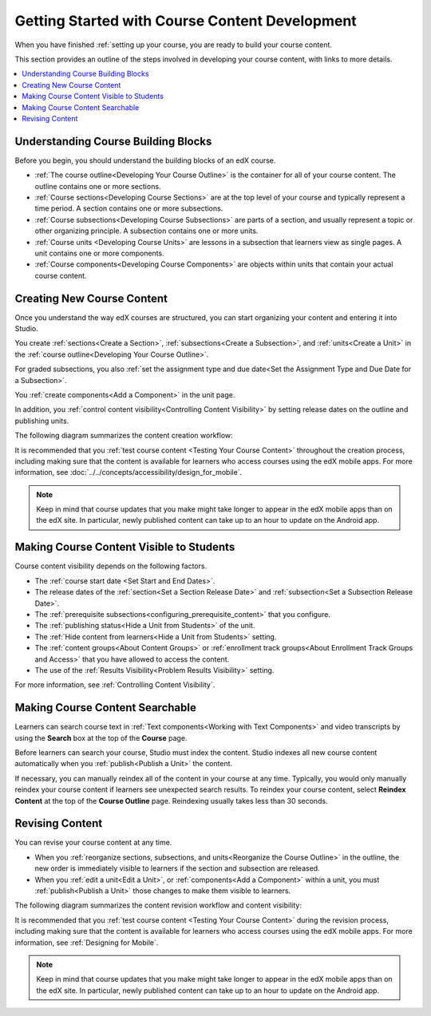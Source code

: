 .. :diataxis-type: reference

.. _Getting Started with Course Content Development:

###############################################
Getting Started with Course Content Development
###############################################

When you have finished :ref:`setting up your course, you are ready to build your course content.

This section provides an outline of the steps involved in developing your
course content, with links to more details.

.. contents::
  :local:
  :depth: 1

.. _Understanding Course Building Blocks:

************************************************
Understanding Course Building Blocks
************************************************

Before you begin, you should understand the building blocks of an edX course.

* :ref:`The course outline<Developing Your Course Outline>` is the container
  for all of your course content. The outline contains one or more sections.
* :ref:`Course sections<Developing Course Sections>` are at the top level of
  your course and typically represent a time period. A section contains one or
  more subsections.
* :ref:`Course subsections<Developing Course Subsections>` are parts of a
  section, and usually represent a topic or other organizing principle. A
  subsection contains one or more units.
* :ref:`Course units <Developing Course Units>` are lessons in a subsection
  that learners view as single pages. A unit contains one or more components.
* :ref:`Course components<Developing Course Components>` are objects within
  units that contain your actual course content.

.. _Creating New Course Content:

****************************************
Creating New Course Content
****************************************

Once you understand the way edX courses are structured, you can start
organizing your content and entering it into Studio.

You create :ref:`sections<Create a Section>`, :ref:`subsections<Create a
Subsection>`, and :ref:`units<Create a Unit>` in the :ref:`course
outline<Developing Your Course Outline>`.

For graded subsections, you also
:ref:`set the assignment type and due date<Set the Assignment Type and Due Date
for a Subsection>`.

You :ref:`create components<Add a Component>` in the unit
page.

In addition, you :ref:`control content visibility<Controlling Content
Visibility>` by setting release dates on the outline and publishing units.

The following diagram summarizes the content creation workflow:

.. image:: ../images/workflow-create-content.png
 :alt: Diagram of the content creation process
 :width: 600

It is recommended that you :ref:`test course content <Testing Your Course
Content>` throughout the creation process, including making sure that the
content is available for learners who access courses using the edX mobile apps.
For more information, see :doc:`../../concepts/accessibility/design_for_mobile`.

.. note:: Keep in mind that course updates that you make might take longer to
   appear in the edX mobile apps than on the edX site. In particular, newly
   published content can take up to an hour to update on the Android app.


.. _Making Course Content Visible to Students:

*****************************************
Making Course Content Visible to Students
*****************************************

Course content visibility depends on the following factors.

* The :ref:`course start date <Set Start and End Dates>`.
* The release dates of the :ref:`section<Set a Section Release Date>` and
  :ref:`subsection<Set a Subsection Release Date>`.
* The :ref:`prerequisite subsections<configuring_prerequisite_content>` that
  you configure.
* The :ref:`publishing status<Hide a Unit from Students>` of the unit.
* The :ref:`Hide content from learners<Hide a Unit from Students>` setting.

* The :ref:`content groups<About Content Groups>` or :ref:`enrollment track
  groups<About Enrollment Track Groups and Access>` that you have allowed to access the content.

* The use of the :ref:`Results Visibility<Problem Results Visibility>`
  setting.

For more information, see :ref:`Controlling Content Visibility`.



.. _Making Course Content Searchable:

***********************************
Making Course Content Searchable
***********************************

Learners can search course text in :ref:`Text components<Working with Text
Components>` and video transcripts by using the **Search** box at the top of
the **Course** page.

Before learners can search your course, Studio must index the content. Studio
indexes all new course content automatically when you :ref:`publish<Publish a
Unit>` the content.

If necessary, you can manually reindex all of the content in your course at
any time. Typically, you would only manually reindex your course content if
learners see unexpected search results. To reindex your course content,
select **Reindex Content** at the top of the **Course Outline** page.
Reindexing usually takes less than 30 seconds.

.. _Revising Content:

****************************
Revising Content
****************************

You can revise your course content at any time.

* When you :ref:`reorganize sections, subsections, and units<Reorganize the
  Course Outline>` in the outline, the new order is immediately visible to
  learners if the section and subsection are released.

* When you :ref:`edit a unit<Edit a Unit>`, or :ref:`components<Add a
  Component>` within a unit, you must :ref:`publish<Publish a Unit>` those
  changes to make them visible to learners.

The following diagram summarizes the content revision workflow and content
visibility:

.. image:: ../images/workflow-revise-content.png
 :alt: Diagram of the content creation process
 :width: 500

It is recommended that you :ref:`test course content <Testing Your Course
Content>` during the revision process, including making sure that the content
is available for learners who access courses using the edX mobile apps. For
more information, see :ref:`Designing for Mobile`.

.. note:: Keep in mind that course updates that you make might take longer to
   appear in the edX mobile apps than on the edX site. In particular, newly
   published content can take up to an hour to update on the Android app.